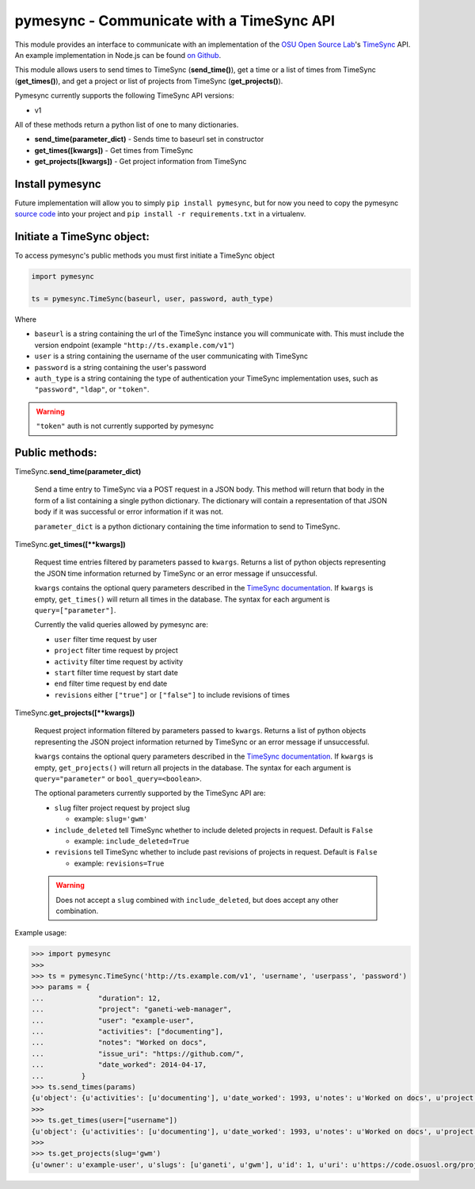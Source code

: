.. _usage:

pymesync - Communicate with a TimeSync API
==========================================

This module provides an interface to communicate with an implementation of the
`OSU Open Source Lab`_'s `TimeSync`_ API. An example implementation in Node.js
can be found `on Github`_.

This module allows users to send times to TimeSync (**send_time()**), get a time
or a list of times from TimeSync (**get_times()**), and get a project or list of
projects from TimeSync (**get_projects()**).

Pymesync currently supports the following TimeSync API versions:

* v1

All of these methods return a python list of one to many dictionaries.

* **send_time(parameter_dict)** - Sends time to baseurl set in constructor
* **get_times([kwargs])** - Get times from TimeSync
* **get_projects([kwargs])** - Get project information from TimeSync

.. _OSU Open Source Lab: http://www.osuosl.org
.. _TimeSync: http://timesync.readthedocs.org/en/latest/
.. _on Github: https://github.com/osuosl/timesync-node

Install pymesync
----------------

Future implementation will allow you to simply ``pip install pymesync``, but for
now you need to copy the pymesync `source code`_ into your project and
``pip install -r requirements.txt`` in a virtualenv.

.. _source code: https://github.com/osuosl/pymesync

Initiate a TimeSync object:
---------------------------

To access pymesync's public methods you must first initiate a TimeSync object

.. code-block:: python

    import pymesync

    ts = pymesync.TimeSync(baseurl, user, password, auth_type)

Where

* ``baseurl`` is a string containing the url of the TimeSync instance you will
  communicate with. This must include the version endpoint (example
  ``"http://ts.example.com/v1"``)
* ``user`` is a string containing the username of the user communicating with
  TimeSync
* ``password`` is a string containing the user's password
* ``auth_type`` is a string containing the type of authentication your TimeSync
  implementation uses, such as ``"password"``, ``"ldap"``, or ``"token"``.

.. warning::

    ``"token"`` auth is not currently supported by pymesync


Public methods:
---------------

TimeSync.\ **send_time(parameter_dict)**

    Send a time entry to TimeSync via a POST request in a JSON body. This method
    will return that body in the form of a list containing a single python
    dictionary. The dictionary will contain a representation of that JSON body
    if it was successful or error information if it was not.

    ``parameter_dict`` is a python dictionary containing the time information to
    send to TimeSync.

TimeSync.\ **get_times([\**kwargs])**

    Request time entries filtered by parameters passed to ``kwargs``. Returns a
    list of python objects representing the JSON time information returned by
    TimeSync or an error message if unsuccessful.

    ``kwargs`` contains the optional query parameters described in the
    `TimeSync documentation`_. If ``kwargs`` is empty, ``get_times()`` will
    return all times in the database. The syntax for each argument is
    ``query=["parameter"]``.

    Currently the valid queries allowed by pymesync are:

    * ``user`` filter time request by user
    * ``project`` filter time request by project
    * ``activity`` filter time request by activity
    * ``start`` filter time request by start date
    * ``end`` filter time request by end date
    * ``revisions`` either ``["true"]`` or ``["false"]`` to include revisions of
      times

    .. _TimeSync documentation: http://timesync.readthedocs.org/en/latest/draft_api.html#get-endpoints

TimeSync.\ **get_projects([\**kwargs])**

    Request project information filtered by parameters passed to ``kwargs``.
    Returns a list of python objects representing the JSON project information
    returned by TimeSync or an error message if unsuccessful.

    ``kwargs`` contains the optional query parameters described in the
    `TimeSync documentation`_. If ``kwargs`` is empty, ``get_projects()`` will
    return all projects in the database. The syntax for each argument is
    ``query="parameter"`` or ``bool_query=<boolean>``.

    The optional parameters currently supported by the TimeSync API are:

    * ``slug`` filter project request by project slug

      - example: ``slug='gwm'``

    * ``include_deleted`` tell TimeSync whether to include deleted projects in
      request. Default is ``False``

      - example: ``include_deleted=True``

    * ``revisions`` tell TimeSync whether to include past revisions of projects
      in request. Default is ``False``

      - example: ``revisions=True``

    .. warning::

      Does not accept a ``slug`` combined with ``include_deleted``, but does
      accept any other combination.

Example usage:

.. code-block:: python

    >>> import pymesync
    >>>
    >>> ts = pymesync.TimeSync('http://ts.example.com/v1', 'username', 'userpass', 'password')
    >>> params = {
    ...             "duration": 12,
    ...             "project": "ganeti-web-manager",
    ...             "user": "example-user",
    ...             "activities": ["documenting"],
    ...             "notes": "Worked on docs",
    ...             "issue_uri": "https://github.com/",
    ...             "date_worked": 2014-04-17,
    ...         }
    >>> ts.send_times(params)
    {u'object': {u'activities': [u'documenting'], u'date_worked': 1993, u'notes': u'Worked on docs', u'project': u'ganeti-web-manager', u'user': u'example-user', u'duration': 12, u'issue_uri': u'https://github.com/', u'id': 1}, u'auth': {u'username': u'example-user', u'password': u'password', u'type': u'password'}}
    >>>
    >>> ts.get_times(user=["username"])
    {u'object': {u'activities': [u'documenting'], u'date_worked': 1993, u'notes': u'Worked on docs', u'project': u'ganeti-web-manager', u'user': u'example-user', u'duration': 12, u'issue_uri': u'https://github.com/', u'id': 1}, u'auth': {u'username': u'example-user', u'password': u'password', u'type': u'password'}}
    >>>
    >>> ts.get_projects(slug='gwm')
    {u'owner': u'example-user', u'slugs': [u'ganeti', u'gwm'], u'id': 1, u'uri': u'https://code.osuosl.org/projects/ganeti-webmgr', u'name': u'Ganeti Web Manager'}
